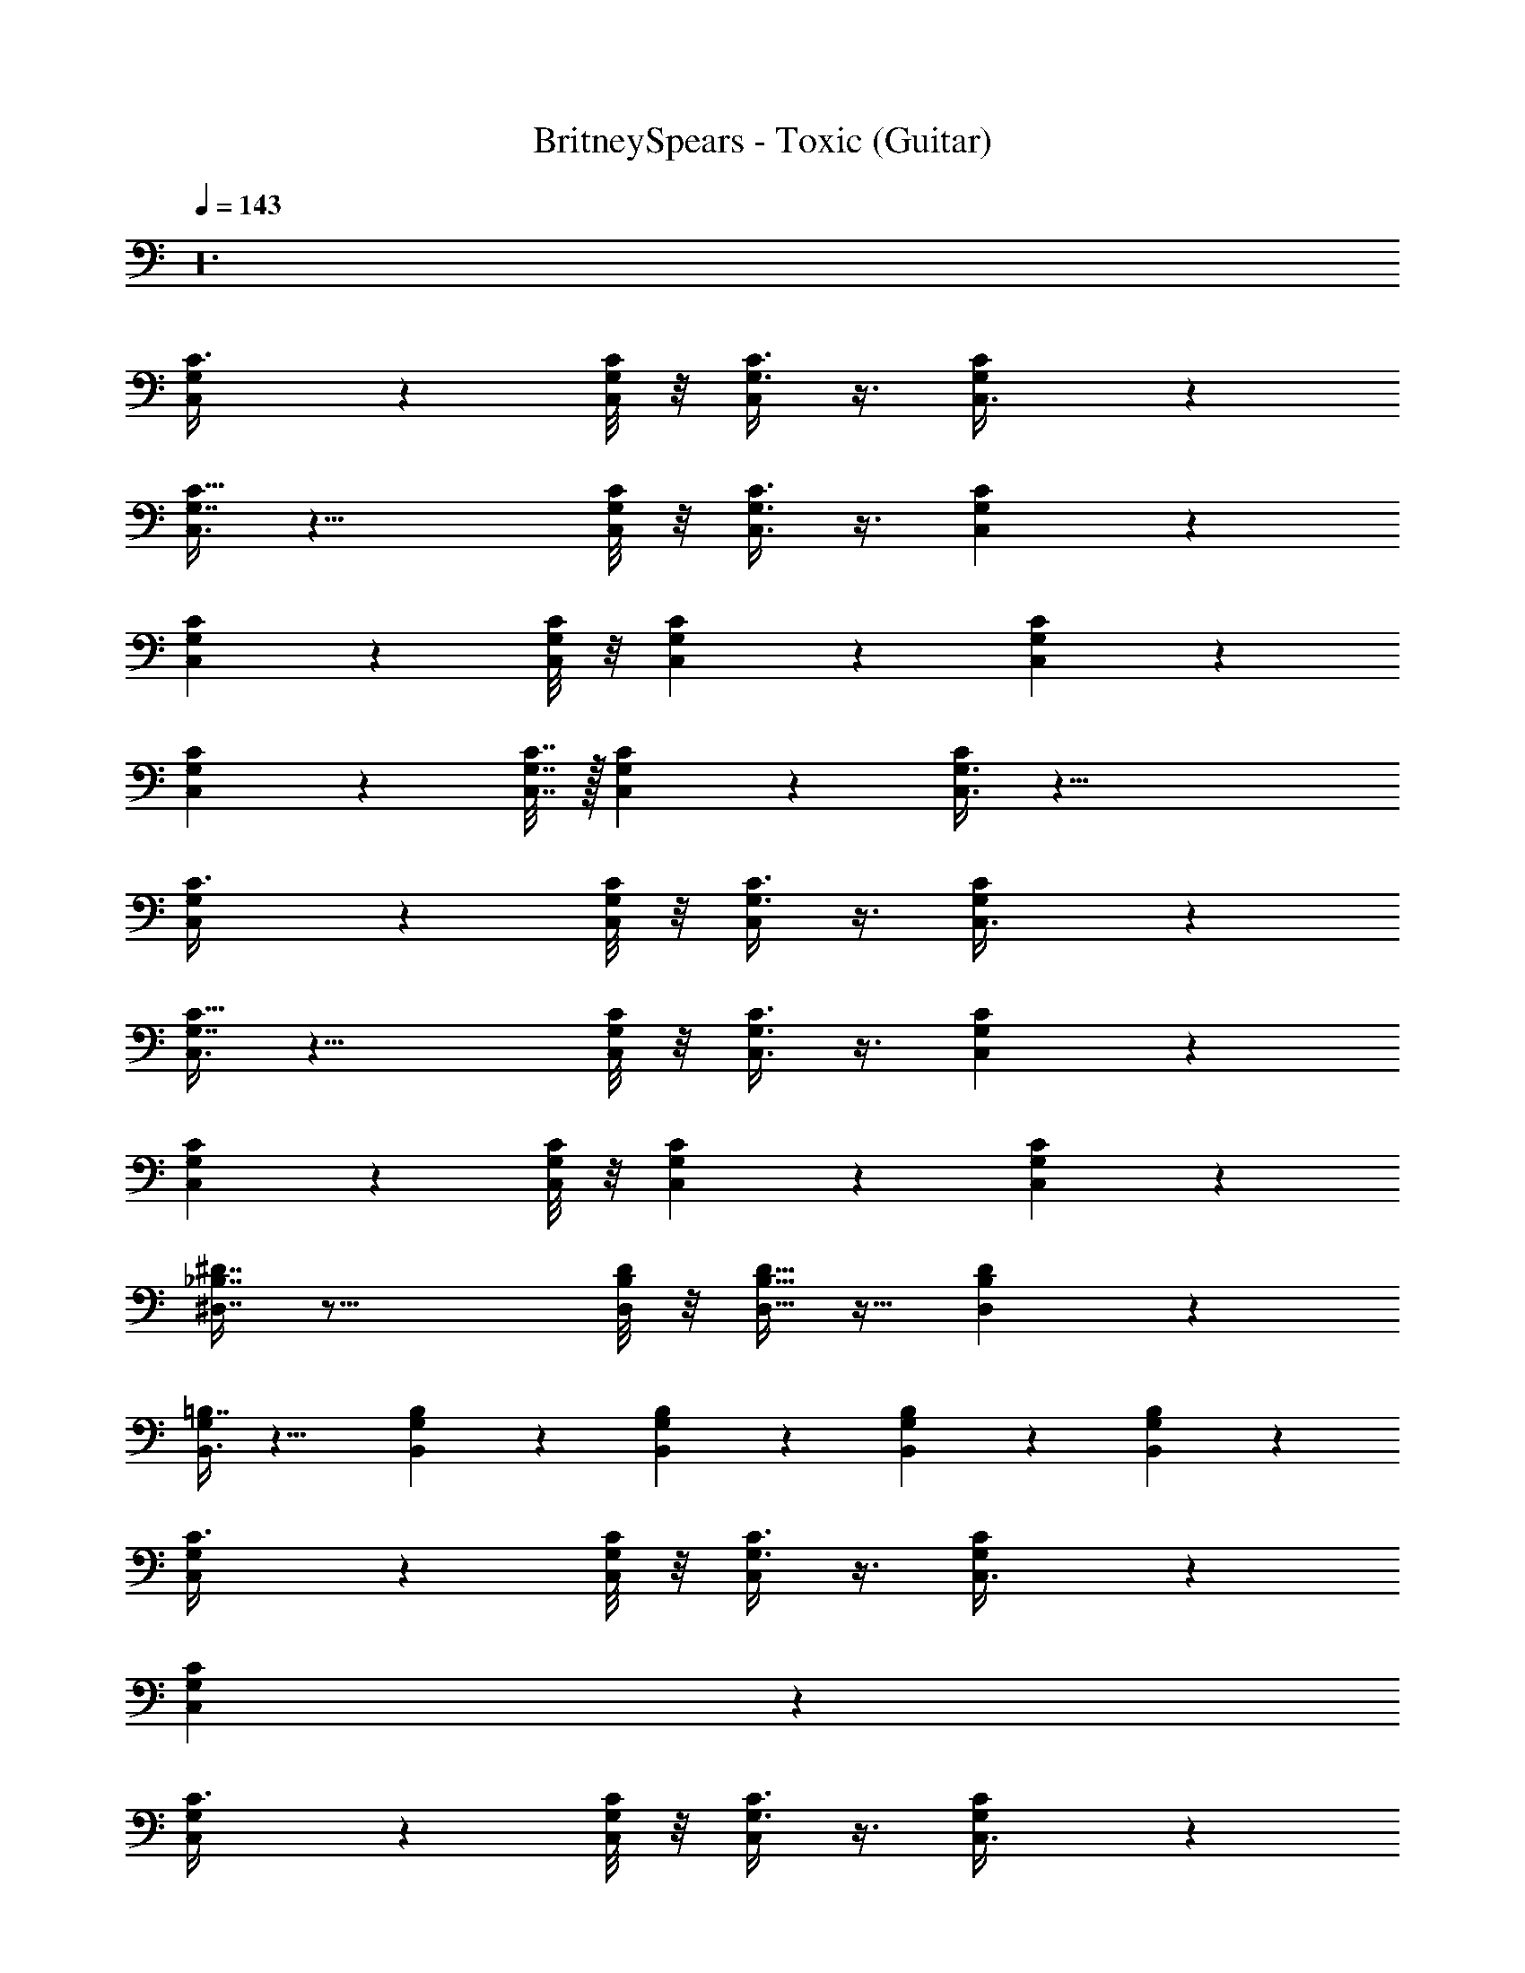 X: 1
T: BritneySpears - Toxic (Guitar)
Z: ABC Generated by Starbound Composer v0.8.7
L: 1/4
Q: 1/4=143
K: C
z24 
[C,/3G,/3C3/8] z13/6 [C,/8C/6G,/6] z/8 [C3/8G,3/8C,5/12] z3/8 [C3/10G,/3C,3/8] z/5 
[C,3/8G,7/16C15/32] z17/8 [C,/8C/8G,/8] z/8 [G,3/8C,3/8C3/8] z3/8 [C,5/18G,/3C/3] z2/9 
[C/3G,2/5C,2/5] z13/6 [C/8C,/8G,/8] z/8 [G,5/12C5/12C,5/12] z/3 [C,5/18C5/18G,5/18] z2/9 
[C5/12G,5/12C,5/12] z7/3 [C,7/32G,7/32C7/32] z/32 [C,3/10G,2/5C5/12] z/5 [C,3/8G,3/8C5/12] z33/8 
[C,/3G,/3C3/8] z13/6 [C,/8C/6G,/6] z/8 [G,3/8C3/8C,5/12] z3/8 [C5/18G,/3C,3/8] z2/9 
[C,3/8G,7/16C15/32] z17/8 [G,/8C/8C,/8] z/8 [G,3/8C3/8C,3/8] z3/8 [C,5/18G,/3C/3] z2/9 
[C/3C,2/5G,2/5] z13/6 [G,/8C,/8C/8] z/8 [C,5/12G,5/12C5/12] z/3 [C5/18C,5/18G,5/18] z2/9 
[_B,7/16^D,7/16^D7/16] z33/16 [D/8B,/8D,/8] z/8 [D9/32D,9/32B,9/32] z15/32 [D,5/18B,5/18D5/18] z2/9 
[B,,3/8G,5/12=B,7/16] z13/8 [G,7/18B,7/18B,,7/18] z/9 [G,7/18B,,7/18B,5/12] z/9 [B,,7/18G,7/18B,5/12] z/9 [G,/3B,,/3B,/3] z/6 
[G,/3C,/3C3/8] z13/6 [C,/8G,/6C/6] z/8 [C3/8G,3/8C,5/12] z3/8 [C5/18G,/3C,3/8] z2/9 
[C,7/18C7/18G,7/18] z65/18 
[G,/3C,/3C3/8] z13/6 [C,/8G,/6C/6] z/8 [G,3/8C3/8C,5/12] z3/8 [C5/18G,/3C,3/8] z2/9 
[C,3/8G,7/16C15/32] z17/8 [G,/8C,/8C/8] z/8 [G,3/8C,3/8C3/8] z3/8 [C,5/18C/3G,/3] z2/9 
[C/3G,2/5C,2/5] z13/6 [C,/8G,/8C/8] z/8 [G,5/12C,5/12C5/12] z/3 [G,5/18C5/18C,5/18] z2/9 
[C/3C,2/5G,2/5] z13/6 [G,/8C,/8C/8] z/8 [C,5/12G,5/12C5/12] z/3 [C5/18G,5/18C,5/18] z2/9 
[D,7/16D7/16_B,7/16] z33/16 [D,/8B,/8D/8] z/8 [D,9/32D9/32B,9/32] z15/32 [D,5/18D5/18B,5/18] z2/9 
[B,,3/8G,5/12=B,7/16] z13/8 [B,,7/18B,7/18G,7/18] z/9 [B,,7/18G,7/18B,5/12] z/9 [G,7/18B,,7/18B,5/12] z/9 [B,/3G,/3B,,/3] z/6 
[C,/3G,/3C3/8] z13/6 [C,/8C/6G,/6] z/8 [G,3/8C3/8C,5/12] z3/8 [C5/18G,/3C,3/8] z2/9 
[C,3/8G,7/16C15/32] z29/8 
[C,/3G,/3C3/8] z13/6 [C,/8G,/6C/6] z/8 [G,3/8C3/8C,5/12] z3/8 [C5/18G,/3C,3/8] z2/9 
[C,3/8G,7/16C15/32] z17/8 [C/8C,/8G,/8] z/8 [G,3/8C,3/8C3/8] z3/8 [C,5/18G,/3C/3] z2/9 
[C/3G,2/5C,2/5] z13/6 [C,/8G,/8C/8] z/8 [C,5/12G,5/12C5/12] z/3 [G,5/18C,5/18C5/18] z2/9 
[C/3C,2/5G,2/5] z13/6 [C,/8G,/8C/8] z/8 [C,5/12C5/12G,5/12] z/3 [C5/18C,5/18G,5/18] z2/9 
[_B,7/16D7/16D,7/16] z33/16 [D/8B,/8D,/8] z/8 [D9/32B,9/32D,9/32] z15/32 [D5/18B,5/18D,5/18] z2/9 
[B,,3/8G,5/12=B,7/16] z13/8 [B,,7/18B,7/18G,7/18] z/9 [G,7/18B,,7/18B,5/12] z/9 [B,,7/18G,7/18B,5/12] z/9 [G,/3B,/3B,,/3] z/6 
[G,/3C,/3C3/8] z13/6 [C,/8G,/6C/6] z/8 [C3/8G,3/8C,5/12] z3/8 [C5/18G,/3C,3/8] z2/9 
[C,3/8G,7/16C15/32] z29/8 
C,3/10 z/5 C,3/10 z/5 C,3/10 z/5 C,3/10 z/5 C,3/10 z/5 C,3/10 z/5 C,3/10 z/5 C,3/10 z/5 
C,3/10 z/5 C,3/10 z/5 C,3/10 z/5 C,3/10 z/5 C,3/10 z/5 C,3/10 z/5 C,3/10 z/5 C,3/10 z/5 
[C/3C,/3G,/3] z/6 [C/3G,/3C,/3] z2/3 [C,/3G,/3C/3] z2/3 [C3/10G,/3C,/3] z/5 [C3/10G,/3C,/3] z/5 [G,/3C,/3C2/5] z/6 
[D/3_B,/3D,/3] z/6 [D/3D,/3B,/3] z2/3 [D,/3D/3B,/3] z2/3 [D,/3D/3B,/3] z/6 [D,/3D/3B,/3] z/6 [D/3B,/3D,/3] z/6 
[A,/3=D,/3=D/3] z/6 [D/3D,/3A,/3] z2/3 [D,/3A,/3D/3] z2/3 [D,/3D/3A,/3] z/6 [A,/3D,/3D/3] z/6 [D,/3A,/3D/3] z/6 
[^G,/3^C/3^C,/3] z/6 [G,/3C,/3C/3] z2/3 [G,/3C,/3C/3] z2/3 [C/3C,/3G,/3] z/6 [C/3G,/3C,/3] z/6 [C,/3G,/3C/3] z/6 
[=C/3=G,/3=C,/3] z/6 [C/3G,/3C,/3] z2/3 [C/3C,/3G,/3] z2/3 [C3/10G,/3C,/3] z/5 [C3/10G,/3C,/3] z/5 [G,/3C,/3C2/5] z/6 
[^D/3^D,/3B,/3] z/6 [B,/3D,/3D/3] z2/3 [B,/3D/3D,/3] z2/3 [D/3D,/3B,/3] z/6 [B,/3D/3D,/3] z/6 [D/3D,/3B,/3] z/6 
[^G,3/8D,3/8^G,,3/8] z/8 [G,,3/8G,3/8D,3/8] z5/8 [D,3/8G,,3/8G,3/8] z5/8 [D,3/8G,,3/8G,3/8] z/8 [G,3/8D,3/8G,,3/8] z/8 [G,3/8D,3/8G,,3/8] z/8 
[=G,5/18=G,,3/8] z2/9 [G,5/18G,,3/8] z2/9 [G,,9/10G,9/10] z/10 [^C,,3/8^C,3/8] z/8 [C,,3/8C,3/8] z/8 [C,,7/8C,9/10] z/8 
[C/3=C,/3G,/3] z/6 [C,/3C/3G,/3C,31/32] z2/3 [C,/3C/3G,/3_B,,/] z/6 [z/C,] [C3/10G,/3C,/3] z/5 [C3/10G,/3C,/3G,31/32] z/5 [C,/3G,/3C2/5] z/6 
[D,/3B,/3D/3D,63/8] z/6 [D/3D,/3B,/3] z2/3 [D/3B,/3D,/3] z2/3 [B,/3D,/3D/3] z/6 [D/3B,/3D,/3] z/6 [B,/3D/3D,/3] z/6 
[=D,/3=D/3A,/3] z/6 [D/3A,/3D,/3] z2/3 [D/3A,/3D,/3] z2/3 [A,/3D,/3D/3] z/6 [D,/3A,/3D/3] z/6 [D/3D,/3A,/3] z/6 
[^C,/3^C/3^G,/3] z/6 [C/3G,/3C,/3] z2/3 [C,/3C/3G,/3] z2/3 [C/3C,/3G,/3] z/6 [C,/3G,/3C/3] z/6 [G,/3C/3C,/3] z/6 
[=G,/3=C/3=C,/3C,31/16] z/6 [C,/3C/3G,/3] z2/3 [G,/3C/3C,/3] z/6 [z/C15/16] [C3/10G,/3C,/3] z/5 [C3/10G,/3C,/3G,15/16] z/5 [G,/3C,/3C2/5] z/6 
[B,/3^D,/3^D/3D,127/16] z/6 [D,/3B,/3D/3] z2/3 [D,/3B,/3D/3] z2/3 [D/3D,/3B,/3] z/6 [B,/3D/3D,/3] z/6 [D/3B,/3D,/3] z/6 
[^G,3/8D,3/8^G,,3/8] z/8 [D,3/8G,,3/8G,3/8] z5/8 [D,3/8G,,3/8G,3/8] z5/8 [G,,3/8D,3/8G,3/8] z/8 [G,3/8G,,3/8D,3/8] z/8 [G,3/8D,3/8G,,3/8] z/8 
[=G,5/18=G,,3/8] z2/9 [G,5/18G,,3/8] z2/9 [G,,9/10G,9/10] z/10 [^C,3/8C,,3/8] z/8 [C,,3/8C,3/8] z/8 [C,,7/8C,9/10] z/8 
=C,8/5 =B,,7/30 z2/3 [C,/8C/6G,/6] z/8 [C3/8G,3/8C,5/12] z3/8 [C5/18G,/3C,3/8] z2/9 
[C,3/8G,7/16C15/32] z17/8 [G,/8C,/8C/8] z/8 [C,3/8C3/8G,3/8] z3/8 [C,5/18C/3G,/3] z2/9 
[C/3C,2/5G,2/5] z13/6 [G,/8C/8C,/8] z/8 [G,5/12C5/12C,5/12] z/3 [C,5/18G,5/18C5/18] z2/9 
[C/3G,2/5C,2/5] z13/6 [C,/8C/8G,/8] z/8 [C5/12C,5/12G,5/12] z/3 [G,5/18C5/18C,5/18] z2/9 
[D,7/16D7/16B,7/16] z33/16 [D,/8B,/8D/8] z/8 [B,9/32D,9/32D9/32] z15/32 [D,5/18D5/18B,5/18] z2/9 
[B,,3/8G,5/12=B,7/16] z13/8 [B,7/18G,7/18B,,7/18] z/9 [G,7/18B,,7/18B,5/12] z/9 [G,7/18B,,7/18B,5/12] z/9 [B,/3G,/3B,,/3] z/6 
[C,/3G,/3C3/8] z8/3 [_B,3/8D3/8D,3/8] z/8 [C,3/8C3/8G,3/8] z33/8 
[G,/3C,/3C3/8] z13/6 [C,/8C/6G,/6] z/8 [G,3/8C3/8C,5/12] z3/8 [C5/18G,/3C,3/8] z2/9 
[C,3/8G,7/16C15/32] z17/8 [G,/8C,/8C/8] z/8 [G,3/8C3/8C,3/8] z3/8 [C,5/18G,/3C/3] z2/9 
[C/3G,2/5C,2/5] z13/6 [G,/8C/8C,/8] z/8 [G,5/12C,5/12C5/12] z/3 [C,5/18C5/18G,5/18] z2/9 
[C/3G,2/5C,2/5] z13/6 [C,/8C/8G,/8] z/8 [C,5/12G,5/12C5/12] z/3 [C,5/18C5/18G,5/18] z2/9 
[B,7/16D7/16D,7/16] z33/16 [D,/8B,/8D/8] z/8 [D9/32B,9/32D,9/32] z15/32 [D,5/18D5/18B,5/18] z2/9 
[B,,3/8G,5/12=B,7/16] z13/8 [G,7/18B,,7/18B,7/18] z/9 [B,,7/18G,7/18B,5/12] z/9 [B,,7/18G,7/18B,5/12] z/9 [B,,/3B,/3G,/3] z/6 
[G,/3C,/3C3/8] z13/6 [C,/8C/6G,/6] z/8 [C3/8G,3/8C,5/12] z3/8 [C5/18G,/3C,3/8] z2/9 
[C,3/8G,7/16C15/32] z29/8 
C,3/10 z/5 C,3/10 z/5 C,3/10 z/5 C,3/10 z/5 C,3/10 z/5 C,3/10 z/5 C,3/10 z/5 C,3/10 z/5 
C,3/10 z/5 C,3/10 z/5 C,3/10 z/5 C,3/10 z/5 C,3/10 z/5 C,3/10 z/5 C,3/10 z/5 C,3/10 z/5 
[C,/3C/3G,/3] z/6 [G,/3C/3C,/3] z2/3 [G,/3C,/3C/3] z2/3 [C3/10G,/3C,/3] z/5 [C3/10C,/3G,/3] z/5 [G,/3C,/3C2/5] z/6 
[D,/3D/3_B,/3] z/6 [D,/3D/3B,/3] z2/3 [B,/3D,/3D/3] z2/3 [B,/3D,/3D/3] z/6 [B,/3D/3D,/3] z/6 [D,/3B,/3D/3] z/6 
[=D,/3A,/3=D/3] z/6 [D/3A,/3D,/3] z2/3 [D,/3A,/3D/3] z2/3 [D/3D,/3A,/3] z/6 [D,/3D/3A,/3] z/6 [A,/3D/3D,/3] z/6 
[^C/3^C,/3^G,/3] z/6 [C/3C,/3G,/3] z2/3 [G,/3C/3C,/3] z2/3 [C,/3C/3G,/3] z/6 [G,/3C,/3C/3] z/6 [C,/3C/3G,/3] z/6 
[=C,/3=G,/3=C/3] z/6 [G,/3C,/3C/3] z2/3 [G,/3C/3C,/3] z2/3 [C3/10C,/3G,/3] z/5 [C3/10C,/3G,/3] z/5 [C,/3G,/3C2/5] z/6 
[^D,/3B,/3^D/3] z/6 [D,/3D/3B,/3] z2/3 [B,/3D/3D,/3] z2/3 [D/3D,/3B,/3] z/6 [D,/3D/3B,/3] z/6 [D,/3B,/3D/3] z/6 
[^G,,3/8^G,3/8D,3/8] z/8 [D,3/8G,,3/8G,3/8] z5/8 [G,3/8G,,3/8D,3/8] z5/8 [G,3/8D,3/8G,,3/8] z/8 [G,3/8D,3/8G,,3/8] z/8 [G,3/8D,3/8G,,3/8] z/8 
[=G,5/18=G,,3/8] z2/9 [G,5/18G,,3/8] z2/9 [G,,9/10G,9/10] z/10 [C,,3/8^C,3/8] z/8 [C,3/8C,,3/8] z/8 [C,,7/8C,9/10] z/8 
[G,/3C/3=C,/3] z/6 [C,/3C/3G,/3C,31/32] z2/3 [C,/3C/3G,/3_B,,/] z/6 [z/C,] [C3/10C,/3G,/3] z/5 [C3/10C,/3G,/3G,31/32] z/5 [C,/3G,/3C2/5] z/6 
[D,/3D/3B,/3D,63/8] z/6 [D/3B,/3D,/3] z2/3 [D,/3B,/3D/3] z2/3 [B,/3D/3D,/3] z/6 [B,/3D/3D,/3] z/6 [D/3D,/3B,/3] z/6 
[=D,/3A,/3=D/3] z/6 [D,/3D/3A,/3] z2/3 [A,/3D,/3D/3] z2/3 [D/3D,/3A,/3] z/6 [A,/3D/3D,/3] z/6 [A,/3D/3D,/3] z/6 
[^C/3^G,/3^C,/3] z/6 [G,/3C,/3C/3] z2/3 [C/3G,/3C,/3] z2/3 [G,/3C,/3C/3] z/6 [G,/3C/3C,/3] z/6 [G,/3C/3C,/3] z/6 
[=C/3=C,/3=G,/3C,31/16] z/6 [C,/3C/3G,/3] z2/3 [C,/3C/3G,/3] z/6 [z/C15/16] [C3/10C,/3G,/3] z/5 [C3/10C,/3G,/3G,15/16] z/5 [C,/3G,/3C2/5] z/6 
[^D/3B,/3^D,/3D,127/16] z/6 [D/3B,/3D,/3] z2/3 [B,/3D/3D,/3] z2/3 [D,/3B,/3D/3] z/6 [B,/3D/3D,/3] z/6 [D/3B,/3D,/3] z/6 
[^G,3/8^G,,3/8D,3/8] z/8 [G,,3/8D,3/8G,3/8] z5/8 [G,3/8D,3/8G,,3/8] z5/8 [G,,3/8G,3/8D,3/8] z/8 [G,3/8G,,3/8D,3/8] z/8 [D,3/8G,3/8G,,3/8] z/8 
[=G,5/18=G,,3/8] z2/9 [G,5/18G,,3/8] z2/9 [G,9/10G,,9/10] z21/10 
C,2/9 z5/18 C,2/9 z5/18 C,2/9 z5/18 C,2/9 z5/18 C,2/9 z5/18 C,2/9 z5/18 C,2/9 z5/18 C,2/9 z5/18 
D,2/9 z5/18 D,2/9 z5/18 D,2/9 z5/18 D,2/9 z5/18 D,2/9 z5/18 D,2/9 z5/18 D,2/9 z5/18 D,2/9 z5/18 
=D,2/9 z5/18 D,2/9 z5/18 D,2/9 z5/18 D,2/9 z5/18 D,2/9 z5/18 D,2/9 z5/18 D,2/9 z5/18 D,2/9 z5/18 
^C,2/9 z5/18 C,2/9 z5/18 C,2/9 z5/18 C,2/9 z5/18 C,2/9 z5/18 C,2/9 z5/18 C,2/9 z5/18 C,2/9 z5/18 
=C,2/9 z5/18 C,2/9 z5/18 C,2/9 z5/18 C,2/9 z5/18 C,2/9 z5/18 C,2/9 z5/18 C,2/9 z5/18 C,2/9 z5/18 
^D,2/9 z5/18 D,2/9 z5/18 D,2/9 z5/18 D,2/9 z5/18 D,2/9 z5/18 D,2/9 z5/18 D,2/9 z5/18 D,2/9 z5/18 
^G,,2/9 z5/18 G,,2/9 z5/18 G,,2/9 z5/18 G,,2/9 z5/18 G,,2/9 z5/18 G,,2/9 z5/18 G,,2/9 z5/18 G,,2/9 z5/18 
=G,,2/9 z5/18 G,,2/9 z5/18 G,,2/9 z5/18 G,,2/9 z5/18 G,,2/9 z5/18 G,,2/9 z5/18 G,,2/9 z5/18 G,,2/9 z5/18 
=C,,13/18 z7/9 C,,13/18 z16/9 
C,,13/18 z7/9 C,,31/32 z257/32 
[C3/10G,/3C,/3] z/5 [C3/10G,/3C,/3] z/5 [G,/3C,/3C2/5] z/6 [=D,/3A,/3=D/3] z/6 [A,/3D,/3D/3] z2/3 [D,/3D/3A,/3] z2/3 
[D,/3D/3A,/3] z/6 [A,/3D/3D,/3] z/6 [A,/3D/3D,/3] z/6 [^G,/3^C,/3^C/3] z/6 [C/3C,/3G,/3] z2/3 [C/3C,/3G,/3] z2/3 
[C,/3C/3G,/3] z/6 [C/3C,/3G,/3] z/6 [C,/3G,/3C/3] z/6 [=G,/3=C/3=C,/3] z/6 [C/3C,/3G,/3] z2/3 [C,/3G,/3C/3] z2/3 
[C3/10G,/3C,/3] z/5 [C3/10G,/3C,/3] z/5 [G,/3C,/3C2/5] z/6 [B,/3^D/3^D,/3] z/6 [D/3B,/3D,/3] z2/3 [D,/3D/3B,/3] z2/3 
[B,/3D/3D,/3] z/6 [D/3B,/3D,/3] z/6 [D,/3B,/3D/3] z/6 [D,3/8^G,3/8^G,,3/8] z/8 [D,3/8G,,3/8G,3/8] z5/8 [G,,3/8G,3/8D,3/8] z5/8 
[G,,3/8D,3/8G,3/8] z/8 [G,3/8G,,3/8D,3/8] z/8 [G,,3/8G,3/8D,3/8] z/8 [=G,5/18=G,,3/8] z2/9 [G,5/18G,,3/8] z2/9 [G,,9/10G,9/10] z/10 [^C,3/8^C,,3/8] z/8 
[C,3/8C,,3/8] z/8 [C,,7/8C,9/10] z/8 [C/3=C,/3G,/3] z/6 [C/3G,/3C,/3] z2/3 [C,/3G,/3C/3] z2/3 
[C3/10C,/3G,/3] z/5 [C3/10C,/3G,/3] z/5 [G,/3C,/3C2/5] z/6 [D/3D,/3B,/3] z/6 [D,/3B,/3D/3] z2/3 [D/3D,/3B,/3] z2/3 
[D,/3B,/3D/3] z/6 [B,/3D/3D,/3] z/6 [D/3B,/3D,/3] z/6 [A,/3=D,/3=D/3] z/6 [A,/3D,/3D/3] z2/3 [D/3A,/3D,/3] z2/3 
[A,/3D,/3D/3] z/6 [A,/3D/3D,/3] z/6 [A,/3D/3D,/3] z/6 [^C,/3^G,/3^C/3] z/6 [G,/3C/3C,/3] z2/3 [G,/3C,/3C/3] z2/3 
[C/3C,/3G,/3] z/6 [G,/3C/3C,/3] z/6 [C/3G,/3C,/3] z/6 [=G,/3=C,/3=C/3] z/6 [G,/3C/3C,/3] z2/3 [C/3C,/3G,/3] z2/3 
[C3/10G,/3C,/3] z/5 [C3/10G,/3C,/3] z/5 [C,/3G,/3C2/5] z/6 [^D/3^D,/3B,/3] z/6 [B,/3D/3D,/3] z2/3 [B,/3D/3D,/3] z2/3 
[D/3B,/3D,/3] z/6 [D,/3D/3B,/3] z/6 [D,/3B,/3D/3] z/6 [^G,3/8^G,,3/8D,3/8] z/8 [D,3/8G,3/8G,,3/8] z5/8 [G,3/8D,3/8G,,3/8] z5/8 
[D,3/8G,,3/8G,3/8] z/8 [G,3/8G,,3/8D,3/8] z/8 [G,,3/8D,3/8G,3/8] z/8 [=G,5/18=G,,3/8] z2/9 [G,5/18G,,3/8] z2/9 [G,9/10G,,9/10] z/10 [^C,3/8C,,3/8] z/8 
[C,,3/8C,3/8] z/8 [C,,7/8C,9/10] z/8 [=C,/3C/3G,/3C,23/16] z/6 [G,/3C,/3C/3] z2/3 [C,/3G,/3C/3] z2/3 
[C3/10G,/3C,/3] z/5 [C3/10C,/3G,/3G,31/32] z/5 [G,/3C,/3C2/5] z/6 [D,/3B,/3D/3D,23/6] z/6 [D,/3D/3B,/3] z2/3 [D/3D,/3B,/3] z2/3 
[D,/3D/3B,/3] z/6 [D/3D,/3B,/3] z/6 [D/3B,/3D,/3] z/6 [=D,/3A,/3=D/3D,63/8] z/6 [A,/3D,/3D/3] z2/3 [A,/3D,/3D/3] z2/3 
[D,/3A,/3D/3] z/6 [D/3A,/3D,/3] z/6 [D/3A,/3D,/3] z/6 [^C/3^G,/3^C,/3] z/6 [C/3G,/3C,/3] z2/3 [G,/3C/3C,/3] z2/3 
[C,/3G,/3C/3] z/6 [C,/3C/3G,/3] z/6 [C,/3G,/3C/3] z/6 [=G,/3=C,/3=C/3C,31/16] z/6 [C/3G,/3C,/3] z2/3 [C/3C,/3G,/3] z/6 [z/C15/16] 
[C3/10G,/3C,/3] z/5 [C3/10G,/3C,/3G,15/16] z/5 [G,/3C,/3C2/5] z/6 [B,/3^D/3^D,/3D,127/16] z/6 [D/3D,/3B,/3] z2/3 [B,/3D/3D,/3] z2/3 
[D,/3D/3B,/3] z/6 [D/3B,/3D,/3] z/6 [B,/3D/3D,/3] z/6 [D,3/8^G,3/8^G,,3/8] z/8 [D,3/8G,3/8G,,3/8] z5/8 [G,,3/8G,3/8D,3/8] z5/8 
[G,3/8G,,3/8D,3/8] z/8 [G,3/8D,3/8G,,3/8] z/8 [G,,3/8D,3/8G,3/8] 
